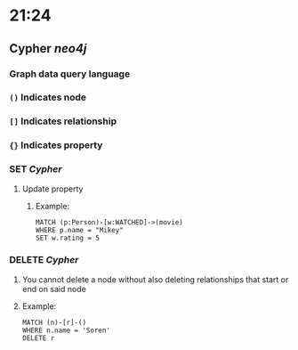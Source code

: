 * 21:24
** Cypher [[neo4j]]
*** Graph data query language
*** ~()~ Indicates node
*** ~[]~ Indicates relationship
*** ~{}~ Indicates property
*** SET [[Cypher]]
**** Update property
***** Example:
#+BEGIN_SRC cypher
MATCH (p:Person)-[w:WATCHED]->(movie)
WHERE p.name = "Mikey"
SET w.rating = 5
#+END_SRC
*** DELETE [[Cypher]]
**** You cannot delete a node without also deleting relationships that start or end on said node
**** Example:
#+BEGIN_SRC cypher
MATCH (n)-[r]-()
WHERE n.name = 'Soren'
DELETE r
#+END_SRC